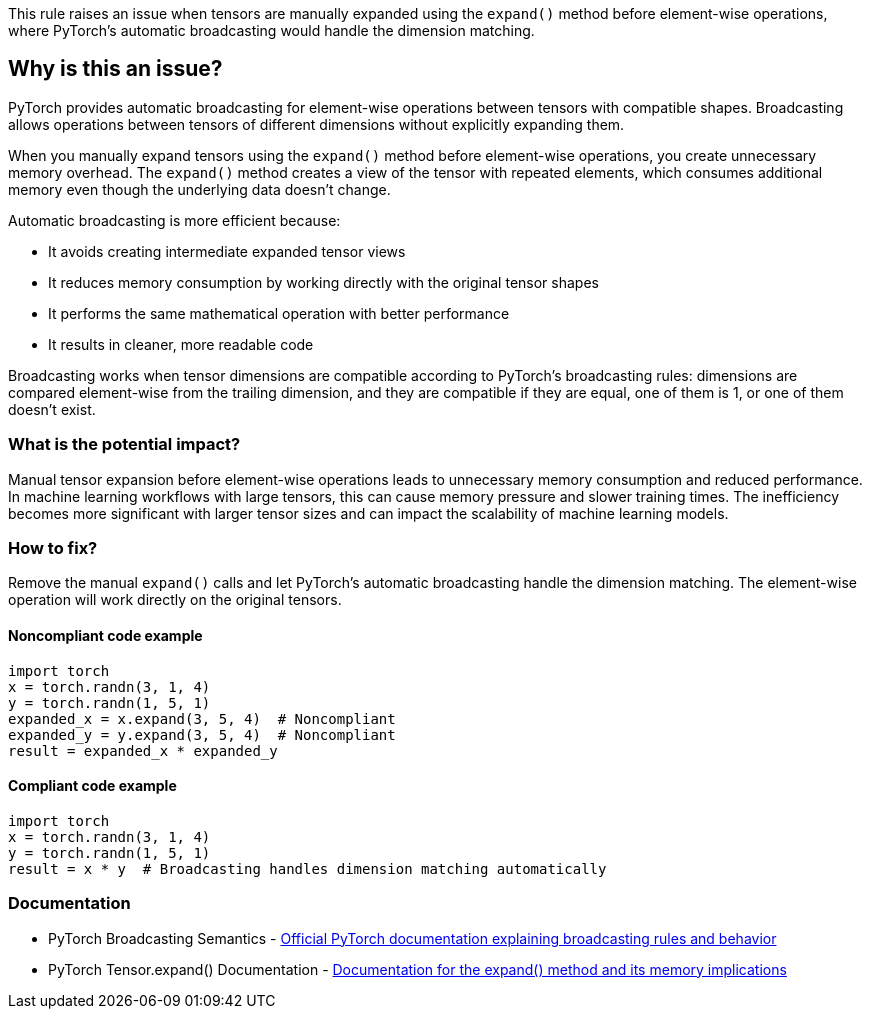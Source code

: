 This rule raises an issue when tensors are manually expanded using the `expand()` method before element-wise operations, where PyTorch's automatic broadcasting would handle the dimension matching.

== Why is this an issue?

PyTorch provides automatic broadcasting for element-wise operations between tensors with compatible shapes. Broadcasting allows operations between tensors of different dimensions without explicitly expanding them.

When you manually expand tensors using the `expand()` method before element-wise operations, you create unnecessary memory overhead. The `expand()` method creates a view of the tensor with repeated elements, which consumes additional memory even though the underlying data doesn't change.

Automatic broadcasting is more efficient because:

* It avoids creating intermediate expanded tensor views
* It reduces memory consumption by working directly with the original tensor shapes
* It performs the same mathematical operation with better performance
* It results in cleaner, more readable code

Broadcasting works when tensor dimensions are compatible according to PyTorch's broadcasting rules: dimensions are compared element-wise from the trailing dimension, and they are compatible if they are equal, one of them is 1, or one of them doesn't exist.

=== What is the potential impact?

Manual tensor expansion before element-wise operations leads to unnecessary memory consumption and reduced performance. In machine learning workflows with large tensors, this can cause memory pressure and slower training times. The inefficiency becomes more significant with larger tensor sizes and can impact the scalability of machine learning models.

=== How to fix?


Remove the manual `expand()` calls and let PyTorch's automatic broadcasting handle the dimension matching. The element-wise operation will work directly on the original tensors.

==== Noncompliant code example

[source,python,diff-id=1,diff-type=noncompliant]
----
import torch
x = torch.randn(3, 1, 4)
y = torch.randn(1, 5, 1)
expanded_x = x.expand(3, 5, 4)  # Noncompliant
expanded_y = y.expand(3, 5, 4)  # Noncompliant
result = expanded_x * expanded_y
----

==== Compliant code example

[source,python,diff-id=1,diff-type=compliant]
----
import torch
x = torch.randn(3, 1, 4)
y = torch.randn(1, 5, 1)
result = x * y  # Broadcasting handles dimension matching automatically
----

=== Documentation

 * PyTorch Broadcasting Semantics - https://pytorch.org/docs/stable/notes/broadcasting.html[Official PyTorch documentation explaining broadcasting rules and behavior]
 * PyTorch Tensor.expand() Documentation - https://pytorch.org/docs/stable/generated/torch.Tensor.expand.html[Documentation for the expand() method and its memory implications]

